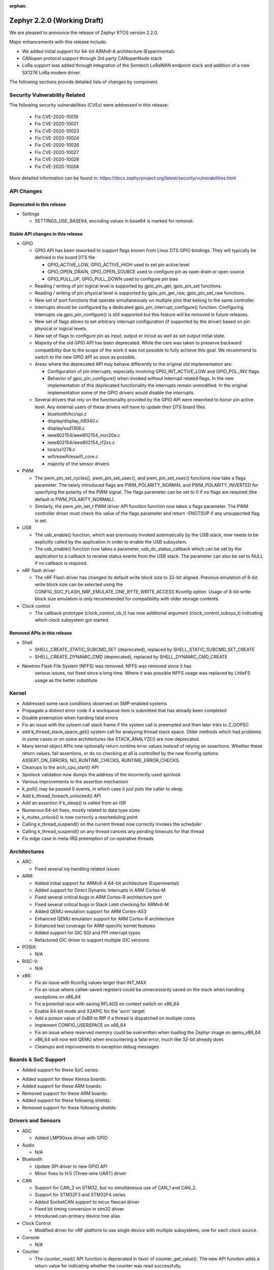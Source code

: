 :orphan:

.. _zephyr_2.2:

Zephyr 2.2.0 (Working Draft)
############################

We are pleased to announce the release of Zephyr RTOS version 2.2.0.

Major enhancements with this release include:

* We added initial support for 64-bit ARMv8-A architecture (Experimental).
* CANopen protocol support through 3rd party CANopenNode stack
* LoRa support was added through integration of the Semtech LoRaWAN endpoint
  stack and addition of a new SX1276 LoRa modem driver.

The following sections provide detailed lists of changes by component.

Security Vulnerability Related
******************************

The following security vulnerabilities (CVEs) were addressed in this release:

  * Fix CVE-2020-10019
  * Fix CVE-2020-10021
  * Fix CVE-2020-10023
  * Fix CVE-2020-10024
  * Fix CVE-2020-10026
  * Fix CVE-2020-10027
  * Fix CVE-2020-10028
  * Fix CVE-2020-10058

More detailed information can be found in:
https://docs.zephyrproject.org/latest/security/vulnerabilities.html

API Changes
***********

Deprecated in this release
==========================

* Settings

  * SETTINGS_USE_BASE64, encoding values in base64 is marked for removal.

Stable API changes in this release
==================================

* GPIO

  * GPIO API has been reworked to support flags known from Linux DTS GPIO
    bindings. They will typically be defined in the board DTS file

    - GPIO_ACTIVE_LOW, GPIO_ACTIVE_HIGH used to set pin active level
    - GPIO_OPEN_DRAIN, GPIO_OPEN_SOURCE used to configure pin as open drain or
      open source
    - GPIO_PULL_UP, GPIO_PULL_DOWN used to configure pin bias

  * Reading / writing of pin logical level is supported by gpio_pin_get,
    gpio_pin_set functions.
  * Reading / writing of pin physical level is supported by gpio_pin_get_raw,
    gpio_pin_set_raw functions.
  * New set of port functions that operate simultaneously on multiple pins
    that belong to the same controller.
  * Interrupts should be configured by a dedicated
    gpio_pin_interrupt_configure() function. Configuring interrupts via
    gpio_pin_configure() is still supported but this feature will be removed
    in future releases.
  * New set of flags allows to set arbitrary interrupt configuration (if
    supported by the driver) based on pin physical or logical levels.
  * New set of flags to configure pin as input, output or in/out as well as set
    output initial state.
  * Majority of the old GPIO API has been deprecated. While the care was taken
    to preserve backward compatibility due to the scope of the work it was not
    possible to fully achieve this goal. We recommend to switch to the new GPIO
    API as soon as possible.
  * Areas where the deprecated API may behave differently to the original old
    implementation are:

    - Configuration of pin interrupts, especially involving GPIO_INT_ACTIVE_LOW
      and GPIO_POL_INV flags.
    - Behavior of gpio_pin_configure() when invoked without interrupt related
      flags. In the new implementation of this deprecated functionality the
      interrupts remain unmodified. In the original implementation some of the
      GPIO drivers would disable the interrupts.

  * Several drivers that rely on the functionality provided by the GPIO API
    were reworked to honor pin active level. Any external users of these
    drivers will have to update their DTS board files.

    - bluetooth/hci/spi.c
    - display/display_ili9340.c
    - display/ssd1306.c
    - ieee802154/ieee802154_mcr20a.c
    - ieee802154/ieee802154_rf2xx.c
    - lora/sx1276.c
    - wifi/eswifi/eswifi_core.c
    - majority of the sensor drivers

* PWM

  * The pwm_pin_set_cycles(), pwm_pin_set_usec(), and
    pwm_pin_set_nsec() functions now take a flags parameter. The newly
    introduced flags are PWM_POLARITY_NORMAL and PWM_POLARITY_INVERTED
    for specifying the polarity of the PWM signal. The flags parameter
    can be set to 0 if no flags are required (the default is
    PWM_POLARITY_NORMAL).
  * Similarly, the pwm_pin_set_t PWM driver API function function now
    takes a flags parameter. The PWM controller driver must check the
    value of the flags parameter and return -ENOTSUP if any
    unsupported flag is set.

* USB

  * The usb_enable() function, which was previously invoked automatically
    by the USB stack, now needs to be explicitly called by the application
    in order to enable the USB subsystem.
  * The usb_enable() function now takes a parameter, usb_dc_status_callback
    which can be set by the application to a callback to receive status events
    from the USB stack. The parameter can also be set to NULL if no callback is required.

* nRF flash driver

  * The nRF Flash driver has changed its default write block size to 32-bit
    aligned. Previous emulation of 8-bit write block size can be selected using
    the CONFIG_SOC_FLASH_NRF_EMULATE_ONE_BYTE_WRITE_ACCESS Kconfig option.
    Usage of 8-bit write block size emulation is only recommended for
    compatibility with older storage contents.

* Clock control

  * The callback prototype (clock_control_cb_t) has now additional argument
    (clock_control_subsys_t) indicating which clock subsystem got started.

Removed APIs in this release
============================

* Shell

  * SHELL_CREATE_STATIC_SUBCMD_SET (deprecated), replaced by
    SHELL_STATIC_SUBCMD_SET_CREATE
  * SHELL_CREATE_DYNAMIC_CMD (deprecated), replaced by SHELL_DYNAMIC_CMD_CREATE

* Newtron Flash File System (NFFS) was removed. NFFS was removed since it has
    serious issues, not fixed since a long time. Where it was possible
    NFFS usage was replaced by LittleFS usage as the better substitute.

Kernel
******

* Addressed some race conditions observed on SMP-enabled systems
* Propagate a distinct error code if a workqueue item is submitted that
  has already been completed
* Disable preemption when handing fatal errors
* Fix an issue with the sytsem call stack frame if the system call is
  preempted and then later tries to Z_OOPS()
* add k_thread_stack_space_get() system call for analyzing thread stack
  space. Older methods which had problems in some cases or on some
  architectures like STACK_ANALYZE() are now deprecated.
* Many kernel object APIs now optionally return runtime error values
  instead of relying on assertions. Whether these return values, fail
  assertions, or do no checking at all is controlled by the new
  Kconfig options ASSERT_ON_ERRORS, NO_RUNTIME_CHECKS, RUNTIME_ERROR_CHECKS.
* Cleanups to the arch_cpu_start() API
* Spinlock validation now dumps the address of the incorrectly used spinlock
* Various improvements to the assertion mechanism
* k_poll() may be passed 0 events, in which case it just puts the caller to
  sleep
* Add k_thread_foreach_unlocked() API
* Add an assertion if k_sleep() is called from an ISR
* Numerous 64-bit fixes, mostly related to data type sizes
* k_mutex_unlock() is now correctly a rescheduling point
* Calling k_thread_suspend() on the current thread now correctly invokes
  the scheduler
* Calling k_thread_suspend() on any thread cancels any pending timeouts for
  that thread
* Fix edge case in meta-IRQ preemption of co-operative threads

Architectures
*************

* ARC:

  * Fixed several irq-handling related issues

* ARM:

  * Added initial support for ARMv8-A 64-bit architecture (Experimental)
  * Added support for Direct Dynamic Interrupts in ARM Cortex-M
  * Fixed several critical bugs in ARM Cortex-R architecture port
  * Fixed several critical bugs in Stack Limit checking for ARMv8-M
  * Added QEMU emulation support for ARM Cortex-A53
  * Enhanced QEMU emulation support for ARM Cortex-R architecture
  * Enhanced test coverage for ARM-specific kernel features
  * Added support for GIC SGI and PPI interrupt types
  * Refactored GIC driver to support multiple GIC versions

* POSIX:

  * N/A

* RISC-V:

  * N/A

* x86:

  * Fix an issue with Kconfig values larger than INT_MAX
  * Fix an issue where callee-saved registers could be unnecessarily
    saved on the stack when handling exceptions on x86_64
  * Fix a potential race with saving RFLAGS on context switch on x86_64
  * Enable 64-bit mode and X2APIC for the 'acrn' target
  * Add a poison value of 0xB9 to RIP if a thread is dispatched on multiple
    cores
  * Implement CONFIG_USERSPACE on x86_64
  * Fix an issue where reserved memory could be overwritten when loading the
    Zephyr image on qemu_x86_64
  * x86_64 will now exit QEMU when encountering a fatal error, much like
    32-bit already does
  * Cleanups and improvements to exception debug messages

Boards & SoC Support
********************

* Added support for these SoC series:

.. rst-class:: rst-columns

   * Atmel SAM4E
   * Atmel SAMV71
   * Broadcom BCM58400
   * NXP i.MX RT1011
   * Silicon Labs EFM32GG11B
   * Silicon Labs EFM32JG12B
   * ST STM32F098xx
   * ST STM32F100XX
   * ST STM32F767ZI
   * ST STM32L152RET6
   * ST STM32L452XC
   * ST STM32G031
   * Intel Apollolake Audio DSP

* Added support for these Xtensa boards:

  .. rst-class:: rst-columns

   * Up Squared board Audio DSP

* Added support for these ARM boards:

  .. rst-class:: rst-columns

   * Atmel SAM 4E Xplained Pro
   * Atmel SAM E54 Xplained Pro
   * Atmel SAM V71 Xplained Ultra
   * Broadcom BCM958401M2
   * Cortex-A53 Emulation (QEMU)
   * Google Kukui EC
   * NXP i.MX RT1010 Evaluation Kit
   * Silicon Labs EFM32 Giant Gecko GG11
   * Silicon Labs EFM32 Jade Gecko
   * ST Nucleo F767ZI
   * ST Nucleo G474RE
   * ST Nucleo L152RE
   * ST Nucleo L452RE
   * ST STM32G0316-DISCO Discovery kit
   * ST STM32VLDISCOVERY

* Removed support for these ARM boards:

  .. rst-class:: rst-columns

     * TI CC2650


* Added support for these following shields:

  .. rst-class:: rst-columns

     * ST7789V Display generic shield
     * TI LMP90100 Sensor Analog Frontend (AFE) Evaluation Board (EVB)

* Removed support for these following shields:

  .. rst-class:: rst-columns

     * Link board CAN

Drivers and Sensors
*******************

* ADC

  * Added LMP90xxx driver with GPIO

* Audio

  * N/A

* Bluetooth

  * Update SPI driver to new GPIO API
  * Minor fixes to H:5 (Three-wire UART) driver

* CAN

  * Support for CAN_2 on STM32, but no simultaneous use of CAN_1 and CAN_2.
  * Support for STM32F3 and STM32F4 series
  * Added SocketCAN support to mcux flexcan driver
  * Fixed bit timing conversion in stm32 driver
  * Introduced can-primary device tree alias

* Clock Control

  * Modified driver for nRF platform to use single device with multiple
    subsystems, one for each clock source.

* Console

  * N/A

* Counter

  * The counter_read() API function is deprecated in favor of
    counter_get_value(). The new API function adds a return value for
    indicating whether the counter was read successfully.
  * Added missing syscalls

* Crypto

  * Added AES GCM, ECB, and CBC support to crypto_mtls_shim
  * Added stm32 CRYP driver

* Debug

  * N/A

* Display

  * Added generic display driver sample
  * Added support for BGR565 pixel format
  * Added support for LVGL v6.1
  * Introduced KSCAN based ft5336 touch panel driver
  * Added support for LVGL touch input device

* DMA

  * dw: renaming cavs drivers into DesignWare
  * stm32: improvements over channels support

* EEPROM

  * Added EEPROM driver for STM32L0 and STM32L1 SoC series
  * Added EEPROM simulator (replacing native_posix EEPROM driver)

* Entropy

  * Added support for sam0
  * Added LiteX PRBS module driver

* ESPI

  * N/A

* Ethernet

  * Support for SiLabs Giant Gecko GG11 Ethernet driver
  * Fixed Ethernet networking for LiteX VexRiscv

* Flash

  * Added Nordic JEDEC QSPI NOR flash driver
  * Unified native_posix flash driver with drivers/flash/flash_simulator
  * fixed: erase native_posix flash in initialization
  * extend MCUX flash drive to support LPC55xxx devices
  * stm32: Replace register accesses for Flash driver to use STM32Cube
  * Nios2: qspi unaligned read support
  * sam0: Add support for SAME54
  * Added the flash driver of the stm32f1x family

* GPIO

  * Updated all drivers to the new API
  * Added LiteX GPIO driver

* Hardware Info

  * N/A

* I2C

  * Enabled interrupts by default in stm32 driver
  * Added I2C shell with scan command
  * Added LiteX I2C controller driver
  * Added STM32G0X support to stm32 driver
  * Added support for bus idle timeout property to mcux lpspi driver
  * Added support for SAME54 to sam0 driver

* I2S

  * N/A

* IEEE 802.15.4

  * Add support for IEEE 802.15.4 rf2xxx driver

* Interrupt Controller

  * Added support for multiple GIC versions
  * Renamed s1000 driver to cavs
  * Added SweRV Programmable Interrupt Controller driver
  * Fixed invalid channel bug for RV32M1 interrupt controller

* IPM

  * N/A

* Keyboard Scan

  * Added ft5336 touch panel driver

* LED

  * N/A

* LED Strip

  * Fixed up ws2812 driver

* LoRa

  * Added APIs and drivers needed to support LoRa technology by reusing the
    LoRaMac-node library.

* Modem

  * Add support for generic GSM modem

* Neural Net

  * N/A

* PCIe

  * N/A

* Pinmux

  * Removed CC2650 driver

* PS/2

  * N/A

 * PTP Clock

   * N/A

* PWM

  * Added RV32M1 timer/PWM driver
  * Added LiteX PWM peripheral driver
  * Added support for intverted PWM signals

* Sensor

  * Fixed DRDY interrupt in lis3mdl driver
  * Added nxp kinetis temperature sensor driver
  * Reworked ccs811 driver
  * Fixed tmp007 driver to use i2c_burst_read
  * Introduced sensor shell module
  * Added ms5607 driver

* Serial

  * nRF UARTE driver support TX only mode with receiver permanently disabled.
  * Enabled shared interrupts support in uart_pl011 driver
  * Implemented configure API in ns16550 driver
  * Removed cc2650 driver
  * Added async API system calls

* SPI

  * Added support for samv71 to sam driver
  * Added support for same54 support to sam0 driver
  * Added PM busy state support in DW driver
  * Added Gecko SPI driver
  * Added mcux flexcomm driver

* Timer

  * Optimized reads of MTIME/MTIMECMP on 64-bit RISC-V
  * Added per-core ARM architected timer driver
  * Added support for same54 to sam0 rtc timer driver

* USB

  * Add support for SAMV71 SoC
  * Add support for SAME54 SoC
  * Extend USB device support to all NXP IMX RT boards

* Video

  * N/A

* Watchdog

  * Added SiLabs Gecko watchdog driver
  * Added system calls
  * Fixed callback call on stm32 wwdg enable

* WiFi

  * Reworked offloading mechanism in eswifi and simplelink drivers

Networking
**********

* Add support to configure OpenThread Sleepy End Device (SED)
* Add 64-bit support to net_buf APIs
* Add support for IEEE 802.15.4 rf2xxx driver
* Add TLS secure renegotiation support
* Add support for Timestamp and Record Route IPv4 options.
  They are only used for ICMPv4 Echo-Request packets.
* Add sample cloud application that shows how to connect to Azure cloud
* Add optional timestamp resource to some of the LWM2M IPSO objects
* Add support to poll() which can now return immediately when POLLOUT is set
* Add support to PPP for enabling connection setup to Windows
* Add signed certificate support to echo-server sample application
* Add support for handling multiple simultaneous mDNS requests
* Add support for SiLabs Giant Gecko GG11 Ethernet driver
* Add support for generic GSM modem which uses PPP to connect to data network
* Add UTC offset and timezone support to LWM2M
* Add RX time statistics support to packet socket
* Update ACK handling in IEEE 802.154 nrf5 driver and OpenThread
* Update MQTT PINGREQ count handling
* Update wpan_serial sample to support more boards
* Update Ethernet e1000 driver debugging prints
* Update OpenThread to use settings subsystem
* Update IPv6 to use interface prefix in routing
* Update socket offloading support to support multiple registered interfaces
* Fix checks when waiting network interface to come up in configuration
* Fix zperf sample issue when running out of network buffers
* Fix PPP IPv4 Control Protocol (IPCP) handling
* Fix native_posix Ethernet driver to read data faster
* Fix PPP option handling
* Fix MQTT to close connection faster
* Fix 6lo memory corruption during uncompression
* Fix echo-server sample application accept handling
* Fix Websocket to receive data in small chunks
* Fix Virtual LAN (VLAN) support to add link local address to network interface
* Various fixes to new TCP stack implementation
* Remove NATS sample application

CAN Bus
*******

* CANopen protocol support through 3rd party CANopenNode stack.
* Added native ISO-TP subsystem.
* Introduced CAN-PRIMARY alias.
* SocketCAN for MCUX flexcan.

Bluetooth
*********

* Host:

  * GAP: Add dynamic LE scan listener API
  * GAP: Pre-allocate connection objects for connectable advertising and
    whitelist initiator.
  * GAP: Fixes for multi-identity support
  * GAP: RPA timeout handling fixes
  * GAP: Add remote version information
  * GATT: Add return value to cfg_write callback
  * L2CAP: move channel processing to the system workqueue
  * L2CAP: multiple fixes for credit-based flowcontrol
  * SMP: Add pairing_accept callback
  * SMP: Fix Security Manager timeout handling

* Mesh:

  * Add support for Mesh Configuration Database
  * Multiple fixes to Friendship feature
  * Add support for sending segmented control messages
  * Add support for sending reliable model publication messages

* BLE split software Controller:

  * Multiple fixes, including all those required to pass qualification
  * Implemented software-deferred privacy for platforms without built-in
    address resolution support
  * Added dynamic TX power control, including a set of vendor-specific commands
    to read and write the TX power
  * Added a Kconfig option, BT_CTLR_PARAM_CHECK, to enable addtional parameter
    checking
  * Added basic support for SMI (Stable Modulation Index)
  * Ticker: Implemented dynamic rescheduling
  * Nordic: switched to using a single clock device for clock control
  * openisa: Added encryption and decryption support

* BLE legacy software Controller:

  * Multiple fixes
  * Added dynamic TX power control support

USB Device Stack
****************

* Stack:

  * API: Add support for user device status callback
  * Rework switching to alternate interface
  * Make USB Descriptor power options configurable
  * Derive USB device Serial Number String from HWINFO (required by USB MSC)
  * Move USB transfer functions to appropriate file as preparation for
    the rework
  * Windows OS compatibility: Set USB version to 2.1 when using BOS descriptor
  * Convert VBUS control to new GPIO API

* Classes:

  * CDC ACM: Memory and performance improvements, avoid ZLP during IN transactions
  * DFU: Limit upload length during DFU_UPLOAD to the request buffer size
  * Loopback: Re-trigger usb_write after interface configuration event

Build and Infrastructure
************************

* The minimum Python version supported by Zephyr's build system and tools is
  now 3.6.
* Renamed :file:`generated_dts_board.h` and :file:`generated_dts_board.conf` to
  :file:`devicetree.h` and :file:`devicetree.conf`, along with various related
  identifiers. Including :file:`generated_dts_board.h` now generates a warning
  saying to include :file:`devicetree.h` instead.

Libraries / Subsystems
***********************

* LoRa

  * LoRa support was added through official LoRaMac-node reference
    implementation.

* Logging

  * Improvements in immediate mode: less interrupts locking, better RTT usage,
    logging from thread context.
  * Improved notification about missing log_strdup.

* mbedTLS updated to 2.16.4

HALs
****

* HALs are now moved out of the main tree as external modules and reside in
  their own standalone repositories.

Documentation
*************

* settings: include missing API subgoups into the documentation
* Documentation for new boards and samples.
* Improvements and clarity of API documentation.

Tests and Samples
*****************

* Added sample for show settings subsystem API usage

Issue Related Items
*******************

These GitHub issues were addressed since the previous 2.1.0 tagged
release:

.. comment  List derived from GitHub Issue query: ...
   * :github:`issuenumber` - issue title
